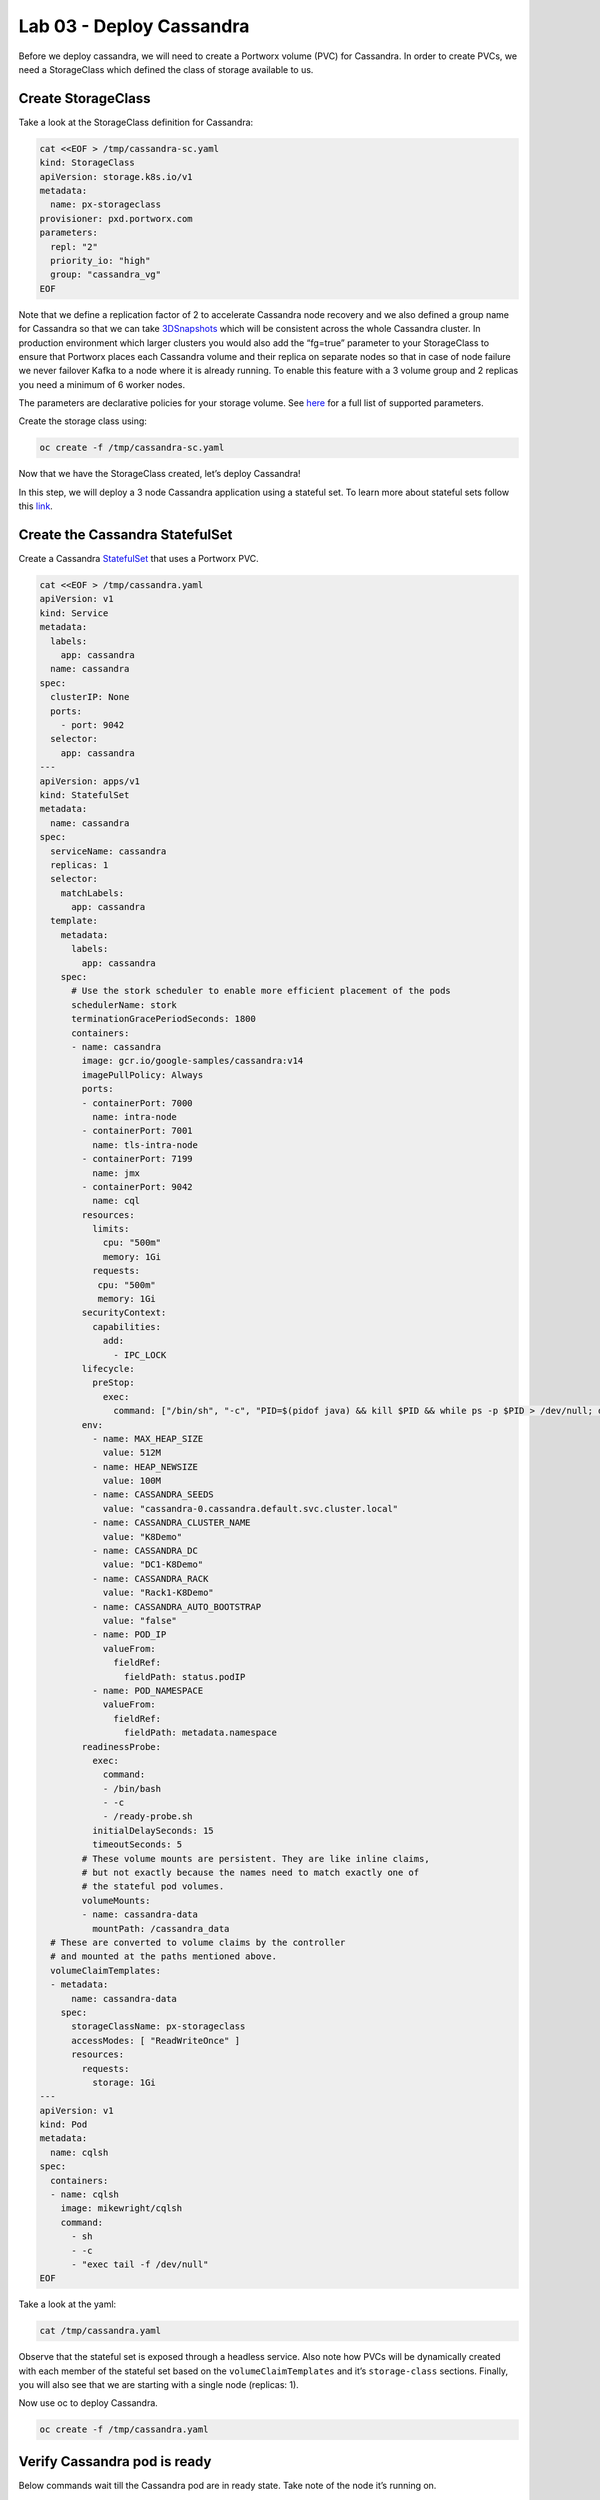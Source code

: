 =========================
Lab 03 - Deploy Cassandra
=========================

Before we deploy cassandra, we will need to create a Portworx volume
(PVC) for Cassandra. In order to create PVCs, we need a StorageClass
which defined the class of storage available to us.

Create StorageClass
-------------------------

Take a look at the StorageClass definition for Cassandra:

.. code-block:: shell

  cat <<EOF > /tmp/cassandra-sc.yaml
  kind: StorageClass
  apiVersion: storage.k8s.io/v1
  metadata:
    name: px-storageclass
  provisioner: pxd.portworx.com
  parameters:
    repl: "2"
    priority_io: "high"
    group: "cassandra_vg"
  EOF

Note that we define a replication factor of 2 to accelerate Cassandra
node recovery and we also defined a group name for Cassandra so that we
can take
`3DSnapshots <https://docs.portworx.com/portworx-install-with-kubernetes/storage-operations/create-snapshots/snaps-3d/>`__
which will be consistent across the whole Cassandra cluster. In
production environment which larger clusters you would also add the
“fg=true” parameter to your StorageClass to ensure that Portworx places
each Cassandra volume and their replica on separate nodes so that in
case of node failure we never failover Kafka to a node where it is
already running. To enable this feature with a 3 volume group and 2
replicas you need a minimum of 6 worker nodes.

The parameters are declarative policies for your storage volume. See
`here <https://docs.portworx.com/portworx-install-with-kubernetes/storage-operations/create-pvcs/dynamic-provisioning/>`__
for a full list of supported parameters.

Create the storage class using:

.. code-block:: shell

   oc create -f /tmp/cassandra-sc.yaml

Now that we have the StorageClass created, let’s deploy Cassandra!

In this step, we will deploy a 3 node Cassandra application using a
stateful set. To learn more about stateful sets follow this
`link <https://kubernetes.io/docs/concepts/workloads/controllers/statefulset/>`__.

Create the Cassandra StatefulSet
--------------------------------------

Create a Cassandra
`StatefulSet <https://kubernetes.io/docs/concepts/workloads/controllers/statefulset/>`__
that uses a Portworx PVC.

.. code-block:: shell

  cat <<EOF > /tmp/cassandra.yaml
  apiVersion: v1
  kind: Service
  metadata:
    labels:
      app: cassandra
    name: cassandra
  spec:
    clusterIP: None
    ports:
      - port: 9042
    selector:
      app: cassandra
  ---
  apiVersion: apps/v1
  kind: StatefulSet
  metadata:
    name: cassandra
  spec:
    serviceName: cassandra
    replicas: 1
    selector:
      matchLabels:
        app: cassandra
    template:
      metadata:
        labels:
          app: cassandra
      spec:
        # Use the stork scheduler to enable more efficient placement of the pods
        schedulerName: stork
        terminationGracePeriodSeconds: 1800
        containers:
        - name: cassandra
          image: gcr.io/google-samples/cassandra:v14
          imagePullPolicy: Always
          ports:
          - containerPort: 7000
            name: intra-node
          - containerPort: 7001
            name: tls-intra-node
          - containerPort: 7199
            name: jmx
          - containerPort: 9042
            name: cql
          resources:
            limits:
              cpu: "500m"
              memory: 1Gi
            requests:
             cpu: "500m"
             memory: 1Gi
          securityContext:
            capabilities:
              add:
                - IPC_LOCK
          lifecycle:
            preStop:
              exec:
                command: ["/bin/sh", "-c", "PID=$(pidof java) && kill $PID && while ps -p $PID > /dev/null; do sleep 1; done"]
          env:
            - name: MAX_HEAP_SIZE
              value: 512M
            - name: HEAP_NEWSIZE
              value: 100M
            - name: CASSANDRA_SEEDS
              value: "cassandra-0.cassandra.default.svc.cluster.local"
            - name: CASSANDRA_CLUSTER_NAME
              value: "K8Demo"
            - name: CASSANDRA_DC
              value: "DC1-K8Demo"
            - name: CASSANDRA_RACK
              value: "Rack1-K8Demo"
            - name: CASSANDRA_AUTO_BOOTSTRAP
              value: "false"
            - name: POD_IP
              valueFrom:
                fieldRef:
                  fieldPath: status.podIP
            - name: POD_NAMESPACE
              valueFrom:
                fieldRef:
                  fieldPath: metadata.namespace
          readinessProbe:
            exec:
              command:
              - /bin/bash
              - -c
              - /ready-probe.sh
            initialDelaySeconds: 15
            timeoutSeconds: 5
          # These volume mounts are persistent. They are like inline claims,
          # but not exactly because the names need to match exactly one of
          # the stateful pod volumes.
          volumeMounts:
          - name: cassandra-data
            mountPath: /cassandra_data
    # These are converted to volume claims by the controller
    # and mounted at the paths mentioned above.
    volumeClaimTemplates:
    - metadata:
        name: cassandra-data
      spec:
        storageClassName: px-storageclass
        accessModes: [ "ReadWriteOnce" ]
        resources:
          requests:
            storage: 1Gi
  ---
  apiVersion: v1
  kind: Pod
  metadata:
    name: cqlsh
  spec:
    containers:
    - name: cqlsh
      image: mikewright/cqlsh
      command:
        - sh
        - -c
        - "exec tail -f /dev/null"
  EOF

Take a look at the yaml:

.. code-block:: shell

  cat /tmp/cassandra.yaml

Observe that the stateful set is exposed through a headless service.
Also note how PVCs will be dynamically created with each member of the
stateful set based on the ``volumeClaimTemplates`` and it’s
``storage-class`` sections. Finally, you will also see that we are
starting with a single node (replicas: 1).

Now use oc to deploy Cassandra.

.. code-block:: shell

  oc create -f /tmp/cassandra.yaml

Verify Cassandra pod is ready
-----------------------------------

Below commands wait till the Cassandra pod are in ready state. Take note
of the node it’s running on.

.. code-block:: shell

  watch oc get pods  -o wide

This takes a few minutes, when the cassandra-0 and cqlsh pods are in
STATUS ``Running`` and ``READY 1/1``, hit ``ctrl-c`` to exit.

In this step, we will use pxctl to inspect the volume

Inspect the Portworx volume
---------------------------------

Portworx ships with a
`pxctl <https://docs.portworx.com/reference/cli/basics/>`__ command line
that can be used to manage Portworx.

Below we will use ``pxctl`` to inspect the underlying volumes for our
Cassandra pod.

.. code-block:: shell

  VOLS=`oc get pvc | grep cassandra | awk '{print $3}'`
  PX_POD=$(oc get pods -l name=portworx -n portworx -o jsonpath='{.items[0].metadata.name}')
  oc exec -it $PX_POD -n portworx -- /opt/pwx/bin/pxctl volume inspect $VOLS

Make the following observations in the inspect output \* ``State``
indicates the volume is attached and shows the node on which it is
attached. This is the node where the Kubernetes pod is running. \*
``HA`` shows the number of configured replicas for this volume \*
``Labels`` show the name of the PVC for this volume \*
``Replica sets on nodes`` shows the px nodes on which volume is
replicated

Now that we have Cassandra up, let’s proceed to run some tests!

In this step, we will initialize a sample database in our cassandra
instance.

Create a table and insert data
------------------------------------

Start a CQL Shell session:

.. code-block:: shell

  oc exec -it cqlsh -- cqlsh cassandra-0.cassandra.default.svc.cluster.local --cqlversion=3.4.4

Create a keyspace with replication of 3 and insert some data:

.. code-block:: sql

  CREATE KEYSPACE portworx WITH REPLICATION = {'class':'SimpleStrategy','replication_factor':3};
  USE portworx;
  CREATE TABLE features (id varchar PRIMARY KEY, name varchar, value varchar);
  INSERT INTO portworx.features (id, name, value) VALUES ('px-1', 'snapshots', 'point in time recovery!');
  INSERT INTO portworx.features (id, name, value) VALUES ('px-2', 'cloudsnaps', 'backup/restore to/from any cloud!');
  INSERT INTO portworx.features (id, name, value) VALUES ('px-3', 'STORK', 'convergence, scale, and high availability!');
  INSERT INTO portworx.features (id, name, value) VALUES ('px-4', 'share-volumes', 'better than NFS, run wordpress on k8s!');
  INSERT INTO portworx.features (id, name, value) VALUES ('px-5', 'DevOps', 'your data needs to be automated too!');

Select rows from the keyspace we just created:

.. code-block:: sql

  SELECT id, name, value FROM portworx.features;

Now that we have data created let’s ``quit`` the cqlsh session.

Flush data to disk
------------------------

Before we proceed to the failover test we will flush the in-memory data
onto disk so that when the cassandra-0 starts on another node it will
have access to the data that was just written (Cassandra keeps data in
memory and only flushes it to disk after 10 minutes by default).

.. code-block:: shell

  oc exec -it cassandra-0 -- nodetool flush

In this step, we will simulate failure by cordoning the node where
Cassandra is running and then deleting the Cassandra pod. The pod will
then be resheduled by the `STorage ORchestrator for Kubernetes
(STORK) <https://github.com/libopenstorage/stork/>`__ to make sure it
lands on one of the nodes that has of replica of the data.

Simulate a node failure to force Cassandra to restart
-----------------------------------------------------------

First we will cordon the node where Cassandra is running to simulate a
node failure or network partition:

.. code-block:: shell

  NODE=`oc get pods -o wide | grep cassandra-0 | awk '{print $7}'`
  oc adm cordon ${NODE}

Then delete the Cassandra pod:

.. code-block:: shell

  POD=`oc get pods -l app=cassandra -o wide | grep -v NAME | awk '{print $1}'`
  oc delete pod ${POD}

Once the cassandra pod gets deleted, Kubernetes will start to create a
new cassandra pod on another node.

Verify replacement pod starts running
-------------------------------------------

Below commands wait till the new cassandra pod is ready.

.. code-block:: shell

  watch oc get pods -l app=cassandra -o wide

Once the pod is in ``Running`` and ``READY(1/1)`` state. Hit ctrl-c to
exit.

Before you proceed you should uncordon your node:

.. code-block:: shell

  oc adm uncordon ${NODE}

Now that we have the new cassandra pod running, let’s check if the
database we previously created is still intact.

In this step, we will check the state of our sample Cassandra database.

Verify data is still available
------------------------------------

Start a CQL Shell session:

.. code-block:: shell

  oc exec -it cqlsh -- cqlsh cassandra-0.cassandra.default.svc.cluster.local --cqlversion=3.4.4

Select rows from the keyspace we previously created:

.. code-block:: sql

  SELECT id, name, value FROM portworx.features;

Now that we have verify our data survived the node failure let’s
``quit`` the cqlsh session before continuing to the next step.

*THIS STEP IS OPTIONAL, (Click “Next” to move to snapshot and restore)*

Scale the cluster
-----------------------

In this step, we will scale our Cassandra stateful set to 3 replicas to
show how portworx Dyanamically creates new PVCs as the statefulset
scales.

Run this command to add two nodes to the Cassandra cluster:

.. code-block:: shell

  oc scale sts cassandra --replicas=3

You can watch the cassandra-1 and cassandra-2 pods get added:

.. code-block:: shell

  watch oc get pods -o wide

After all pods are ``READY 1/1`` and ``Running`` you can hit ``ctrl-c``
to exit the watch screen. Now, to verify that Cassandra is in a running
state you can run the nodetool status utility to verify the health of
our Cassandra cluster

.. code-block:: shell

  oc exec -it cassandra-0 -- nodetool status

It will take a minute or two for all three Cassandra nodes to come
online and discover each other. When it’s ready you should see the
following output in from the ``nodetool status`` command (address and
host ID will vary):

.. code-block:: shell

  root@cassandra-0:/# nodetool status
  Datacenter: DC1-K8Demo
  ======================
  Status=Up/Down
  |/ State=Normal/Leaving/Joining/Moving
  --  Address    Load       Tokens       Owns (effective)  Host ID                               Rack
  UN  10.32.0.4  153.59 KiB  32           100.0%            2fb16c55-1337-4b04-a4a4-13da82cca0cf  Rack1-K8Demo
  UN  10.38.0.3  178.86 KiB  32           100.0%            ee7f6cb5-a631-4987-8888-28d008cfb959  Rack1-K8Demo
  UN  10.40.0.5  101.46 KiB  32           100.0%            e2adf023-04f7-44a4-824b-55e75be7d74c  Rack1-K8Demo

When you see your Cassandra node is in Status=Up and State=Normal (UN)
that means the cluster is fully operational.

Pro Tip: Use jq to get useful cluster configuration summary
-----------------------------------------------------------

Get the pods and the knowledge of the Hosts on which they are scheduled.

.. code-block:: shell

  oc get pods -l app=cassandra -o json | jq '.items[] | {"name": .metadata.name,"hostname": .spec.nodeName, "hostIP": .status.hostIP, "PodIP": .status.podIP}'

In this step, we will take a snapshot of all volumes for our Cassandra
cluster, then drop our database table.

Take snapshot using oc
----------------------------

First let’s insert a new record in our features table so we can show
that the snapshot will take the latest available data:

.. code-block:: shell

  oc exec -it cqlsh -- cqlsh cassandra-0.cassandra.default.svc.cluster.local --cqlversion=3.4.4
  INSERT INTO portworx.features (id, name, value) VALUES ('px-6', '3DSnaps', 'Application/Cluster aware snapshots!');
  SELECT id, name, value FROM portworx.features;
  quit

We’re going to use STORK to take a 3DSnapshot of our Cassandra cluster.
Take a look at the px-snap.yaml file and notice that we are going to force 
a ``nodetool flush`` command on eachcluster member before we take the snapshot.
As explained before, that will force all data to be written to disk in order 
to ensure consistency of the snapshot. We also defined the volume group 
name (cassandra_vg) so Portworx will synchronously quiesce I/O on all volumes 
before triggering their snapshots.

.. code-block:: shell

  cat <<EOF > /tmp/px-snap.yaml
  apiVersion: stork.libopenstorage.org/v1alpha1
  kind: Rule
  metadata:
    name: cassandra-presnap-rule
  rules:
    - podSelector:
        app: cassandra
      actions:
      - type: command
        value: nodetool flush
  ---
  apiVersion: stork.libopenstorage.org/v1alpha1
  kind: GroupVolumeSnapshot
  metadata:
    name: cassandra-group-snapshot
  spec:
    preExecRule: cassandra-presnap-rule
    pvcSelector:
      matchLabels:
        app: cassandra
  EOF

Now let’s take a snapshot.

.. code-block:: shell

  oc create -f /tmp/px-snap.yaml

You can see the snapshots using the following command:

.. code-block:: shell

  watch oc get volumesnapshot.volumesnapshot

When you see all 3 volumesnapshots appear, take note of the names and
hit ``ctrl-c`` to exit the screen.

Drop features table
-------------------------

Now we’re going to go ahead and do something stupid because it’s
Katacoda and we’re here to learn.

.. code-block:: shell

  oc exec -it cqlsh -- cqlsh cassandra-0.cassandra.default.svc.cluster.local --cqlversion=3.4.4
  DROP TABLE IF EXISTS portworx.features;
  SELECT id, name, value FROM portworx.features;
  quit

You should have received an “Error” since the table is deleted. Ok, so
we deleted our database, what now?

Create clones from your snapshots and restore from those snapshots.

First edit ``/tmp/vols-from-snaps`` and insert the volumesnapshots names
from the above ``oc get volumesnapshots`` output.

.. code-block:: shell

  cat <<EOF > /tmp/vols-from-snaps.yaml
  apiVersion: v1
  kind: PersistentVolumeClaim
  metadata:
    name: cassandra-snap-data-cassandra-restored-0
    annotations:
      snapshot.alpha.kubernetes.io/snapshot: cassandra-group-snapshot-cassandra-data-cassandra-0-<REPLACE>
  spec:
    accessModes:
       - ReadWriteOnce
    storageClassName: stork-snapshot-sc
    resources:
      requests:
        storage: 10Gi

  ---
  apiVersion: v1
  kind: PersistentVolumeClaim
  metadata:
    name: cassandra-snap-data-cassandra-restored-1
    annotations:
      snapshot.alpha.kubernetes.io/snapshot: cassandra-group-snapshot-cassandra-data-cassandra-1-<REPLACE>
  spec:
    accessModes:
       - ReadWriteOnce
    storageClassName: stork-snapshot-sc
    resources:
      requests:
        storage: 10Gi

  ---
  apiVersion: v1
  kind: PersistentVolumeClaim
  metadata:
    name: cassandra-snap-data-cassandra-restored-2
    annotations:
      snapshot.alpha.kubernetes.io/snapshot: cassandra-group-snapshot-cassandra-data-cassandra-2-<REPLACE>
  spec:
    accessModes:
       - ReadWriteOnce
    storageClassName: stork-snapshot-sc
    resources:
      requests:
        storage: 10Gi
  EOF

.. code-block:: shell

  vim /tmp/vols-from-snaps.yaml

Then create the clones.

.. code-block:: shell

  oc create -f /tmp/vols-from-snaps.yaml

View the PVCs

.. code-block:: shell

  oc get pvc

Restore cassandra. We delete the original Cassandra deployment only
because we dont have enough nodes in this lab to host two. Then we
create the new cassandra statefulset based on our cloned snapshots.

.. code-block:: shell

  cat <<EOF > /tmp/cassandra-app-restore.yaml
  apiVersion: v1
  kind: Service
  metadata:
    labels:
      app: cassandra-restored
    name: cassandra-restored
  spec:
    clusterIP: None
    ports:
      - port: 9042
    selector:
      app: cassandra-restored
  ---
  apiVersion: apps/v1
  kind: StatefulSet
  metadata:
    name: cassandra-restored
  spec:
    serviceName: cassandra-restored
    replicas: 1
    selector:
      matchLabels:
        app: cassandra-restored
    template:
      metadata:
        labels:
          app: cassandra-restored
      spec:
        # Use the stork scheduler to enable more efficient placement of the pods
        schedulerName: stork
        terminationGracePeriodSeconds: 1800
        containers:
        - name: cassandra
          image: gcr.io/google-samples/cassandra:v14
          imagePullPolicy: Always
          ports:
          - containerPort: 7000
            name: intra-node
          - containerPort: 7001
            name: tls-intra-node
          - containerPort: 7199
            name: jmx
          - containerPort: 9042
            name: cql
          resources:
            limits:
              cpu: "500m"
              memory: 1Gi
            requests:
             cpu: "500m"
             memory: 1Gi
          securityContext:
            capabilities:
              add:
                - IPC_LOCK
          lifecycle:
            preStop:
              exec:
                command: ["/bin/sh", "-c", "PID=$(pidof java) && kill $PID && while ps -p $PID > /dev/null; do sleep 1; done"]
          env:
            - name: MAX_HEAP_SIZE
              value: 512M
            - name: HEAP_NEWSIZE
              value: 100M
            - name: CASSANDRA_SEEDS
              value: "cassandra-restored-0.cassandra-restored.default.svc.cluster.local"
            - name: CASSANDRA_CLUSTER_NAME
              value: "K8Demo"
            - name: CASSANDRA_DC
              value: "DC1-K8Demo"
            - name: CASSANDRA_RACK
              value: "Rack1-K8Demo"
            - name: CASSANDRA_AUTO_BOOTSTRAP
              value: "false"
            - name: POD_IP
              valueFrom:
                fieldRef:
                  fieldPath: status.podIP
            - name: POD_NAMESPACE
              valueFrom:
                fieldRef:
                  fieldPath: metadata.namespace
          readinessProbe:
            exec:
              command:
              - /bin/bash
              - -c
              - /ready-probe.sh
            initialDelaySeconds: 15
            timeoutSeconds: 5
          # These volume mounts are persistent. They are like inline claims,
          # but not exactly because the names need to match exactly one of
          # the stateful pod volumes.
          volumeMounts:
          - name: cassandra-snap-data
            mountPath: /cassandra_data
    # These are converted to volume claims by the controller
    # and mounted at the paths mentioned above.
    volumeClaimTemplates:
    - metadata:
        name: cassandra-snap-data
      spec:
        storageClassName: px-storageclass
        accessModes: [ "ReadWriteOnce" ]
        resources:
          requests:
            storage: 1Gi
  ---
  apiVersion: v1
  kind: Pod
  metadata:
    name: cqlsh-restored
  spec:
    containers:
    - name: cqlsh
      image: mikewright/cqlsh
      command:
        - sh
        - -c
        - "exec tail -f /dev/null"
  EOF

.. code-block:: shell

  oc delete -f /tmp/cassandra.yaml
  oc create -f /tmp/cassandra-app-restore.yaml

Wait for restored cassandra database to be Running (1/1). *Note there
will be only 1 replica restored*

.. code-block:: shell

  watch oc get pods

When you see all pods Running (1/1), hit ``ctrl-c`` to exit the screen.

New let’s verify the data is restored.

Start a CQL Shell session:

.. code-block:: shell

  oc exec -it cqlsh-restored -- cqlsh cassandra-restored-0.cassandra-restored.default.svc.cluster.local --cqlversion=3.4.4

Select rows from the keyspace we previously created:

.. code-block:: sql

  SELECT id, name, value FROM portworx.features;

You have now restored from a snapshot! Go ahead and ``quit`` the cqlsh
session before finishing.

Thank you for trying the playground. To view all our scenarios, go
`here <https://rhpds-portworx.readthedocs.io/en/latest/index.html>`__

To learn more about `Portworx <https://portworx.com/>`__, below are some
useful references. - `Deploy Portworx on
Kubernetes <https://docs.portworx.com/scheduler/kubernetes/install.html>`__
- `Create Portworx
volumes <https://docs.portworx.com/portworx-install-with-kubernetes/storage-operations/create-pvcs/>`__
- `Use cases <https://portworx.com/use-case/kubernetes-storage/>`__
